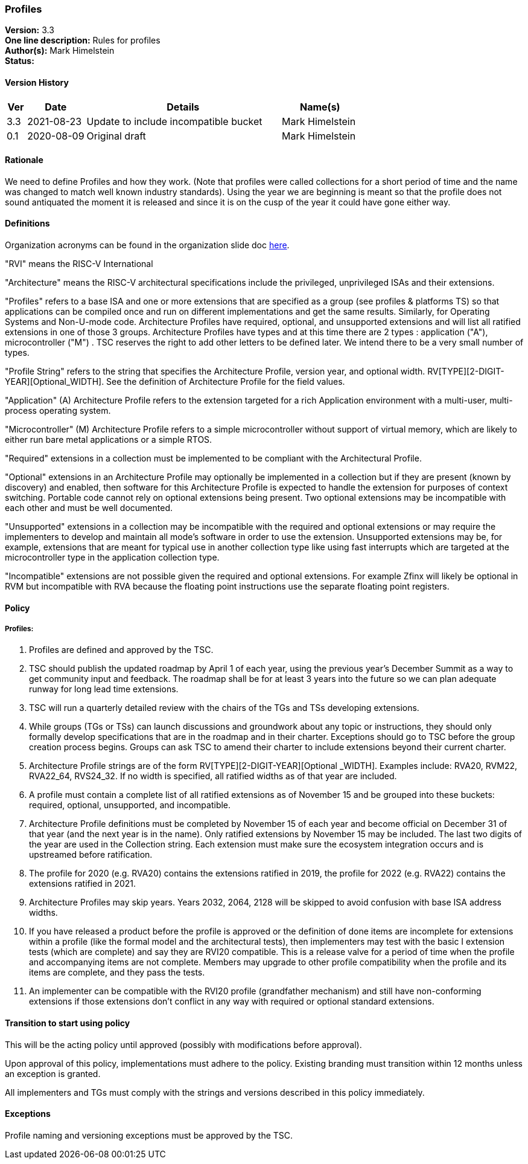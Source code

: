 [[profiles]]
=== Profiles

*Version:* 3.3 +
*One line description:* Rules for profiles +
*Author(s):* Mark Himelstein +
*Status:*  +

==== Version History

[width="100%",cols="<5%,<15%,<50%,<20%",options="header",]
|===
|Ver |Date |Details |Name(s)

|3.3 |2021-08-23 |Update to include incompatible bucket
|Mark Himelstein

|0.1 |2020-08-09 |Original draft |Mark Himelstein

|===

==== Rationale

We need to define Profiles and how they work. (Note that profiles were called collections for a short period of time and the name was changed to match well known industry standards). Using the year we are beginning is meant so that the profile does not sound antiquated the moment it is released and since it is on the cusp of the year it could have gone either way.

==== Definitions

Organization acronyms can be found in the organization slide doc
https://docs.google.com/presentation/d/1eEVuu6lRZd9iiDnZQSZME7Q7svtTG3pGIKHPmZ79B8E/edit?usp=sharing[here].

"RVI" means the RISC-V International

"Architecture" means the RISC-V architectural specifications include
the privileged, unprivileged ISAs and their extensions.

"Profiles" refers to a base ISA and one or more extensions that are
specified as a group (see profiles & platforms TS) so that applications
can be compiled once and run on different implementations and get the
same results. Similarly, for Operating Systems and Non-U-mode code.
Architecture Profiles have required, optional, and unsupported
extensions and will list all ratified extensions in one of those 3
groups. Architecture Profiles have types and at this time there are 2
types : application ("A"), microcontroller ("M") . TSC reserves the
right to add other letters to be defined later. We intend there to be a
very small number of types.

"Profile String" refers to the string that specifies the Architecture
Profile, version year, and optional width.
RV[TYPE][2-DIGIT-YEAR][Optional_WIDTH]. See the definition of
Architecture Profile for the field values.

"Application" (A) Architecture Profile refers to the extension
targeted for a rich Application environment with a multi-user,
multi-process operating system.

"Microcontroller" (M) Architecture Profile refers to a simple
microcontroller without support of virtual memory, which are likely to
either run bare metal applications or a simple RTOS.

"Required" extensions in a collection must be implemented to be
compliant with the Architectural Profile.

"Optional" extensions in an Architecture Profile may optionally be
implemented in a collection but if they are present (known by discovery)
and enabled, then software for this Architecture Profile is expected to
handle the extension for purposes of context switching. Portable code
cannot rely on optional extensions being present. Two optional
extensions may be incompatible with each other and must be well
documented.

"Unsupported" extensions in a collection may be incompatible with the
required and optional extensions or may require the implementers to
develop and maintain all mode’s software in order to use the extension.
Unsupported extensions may be, for example, extensions that are meant
for typical use in another collection type like using fast interrupts
which are targeted at the microcontroller type in the application
collection type.

"Incompatible" extensions are not possible given the required and
optional extensions. For example Zfinx will likely be optional in RVM
but incompatible with RVA because the floating point instructions use
the separate floating point registers.

==== Policy

===== Profiles:

. Profiles are defined and approved by the TSC. +
. TSC should publish the updated roadmap by April 1 of each year, using
the previous year’s December Summit as a way to get community input and
feedback. The roadmap shall be for at least 3 years into the future so
we can plan adequate runway for long lead time extensions. +
. TSC will run a quarterly detailed review with the chairs of the TGs
and TSs developing extensions. +
. While groups (TGs or TSs) can launch discussions and groundwork about
any topic or instructions, they should only formally develop
specifications that are in the roadmap and in their charter. Exceptions
should go to TSC before the group creation process begins. Groups can
ask TSC to amend their charter to include extensions beyond their
current charter. +
. Architecture Profile strings are of the form
RV[TYPE][2-DIGIT-YEAR][Optional _WIDTH]. Examples include: RVA20, RVM22,
RVA22_64, RVS24_32. If no width is specified, all ratified widths as of
that year are included. +
. A profile must contain a complete list of all ratified extensions as
of November 15 and be grouped into these buckets: required, optional,
unsupported, and incompatible. +
. Architecture Profile definitions must be completed by November 15 of
each year and become official on December 31 of that year (and the next
year is in the name). Only ratified extensions by November 15 may be
included. The last two digits of the year are used in the Collection
string. Each extension must make sure the ecosystem integration occurs
and is upstreamed before ratification. +
. The profile for 2020 (e.g. RVA20) contains the extensions ratified in
2019, the profile for 2022 (e.g. RVA22) contains the extensions ratified
in 2021. +
. Architecture Profiles may skip years. Years 2032, 2064, 2128 will be
skipped to avoid confusion with base ISA address widths. +
. If you have released a product before the profile is approved or the
definition of done items are incomplete for extensions within a profile
(like the formal model and the architectural tests), then implementers
may test with the basic I extension tests (which are complete) and say
they are RVI20 compatible. This is a release valve for a period of time
when the profile and accompanying items are not complete. Members may
upgrade to other profile compatibility when the profile and its items
are complete, and they pass the tests. +
. An implementer can be compatible with the RVI20 profile (grandfather
mechanism) and still have non-conforming extensions if those extensions
don’t conflict in any way with required or optional standard extensions.

==== Transition to start using policy

This will be the acting policy until approved (possibly with modifications before approval). 

Upon approval of this policy, implementations must adhere to the policy.
Existing branding must transition within 12 months unless an exception
is granted.

All implementers and TGs must comply with the strings and versions
described in this policy immediately.

==== Exceptions

Profile naming and versioning exceptions must be approved by the TSC.

